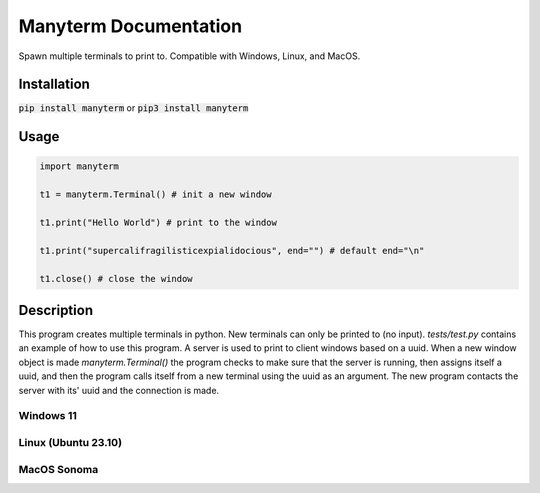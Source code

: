 .. Manyterm documentation master file, created by
   sphinx-quickstart on Mon Dec 23 22:08:12 2024.
   You can adapt this file completely to your liking, but it should at least
   contain the root `toctree` directive.

Manyterm Documentation
====================================
.. image:: https://img.shields.io/pypi/v/manyterm
   :alt: PyPI - Version

.. image:: https://img.shields.io/pypi/dm/manyterm
   :alt: PyPI - Downloads

.. image:: https://img.shields.io/badge/Donate-PayPal-green.svg
   :target: https://www.paypal.com/donate/?business=8VDFKHMBFSC2Q&no_recurring=0&currency_code=USD
   :alt: Donate

Spawn multiple terminals to print to.
Compatible with Windows, Linux, and MacOS.

.. autosummary::
   :toctree: _autosummary
   :template: custom-module-template.rst
   :recursive:

   mypackage


Installation
------------

:code:`pip install manyterm`
or
:code:`pip3 install manyterm`

Usage
-----

.. code:: py

   import manyterm

   t1 = manyterm.Terminal() # init a new window

   t1.print("Hello World") # print to the window

   t1.print("supercalifragilisticexpialidocious", end="") # default end="\n"

   t1.close() # close the window

Description
-----------

This program creates multiple terminals in python. New terminals can only be printed to (no input). `tests/test.py` contains an example of how to use this program. A server is used to print to client windows based on a uuid. When a new window object is made `manyterm.Terminal()` the program checks to make sure that the server is running, then assigns itself a uuid, and then the program calls itself from a new terminal using the uuid as an argument. The new program contacts the server with its' uuid and the connection is made.

Windows 11
^^^^^^^^^^
.. image:: tests/screenshot-win.png

Linux (Ubuntu 23.10)
^^^^^^^^^^^^^^^^^^^^
.. image:: tests/screenshot-linux.png

MacOS Sonoma
^^^^^^^^^^^^
.. image:: tests/screenshot-macos.jpg